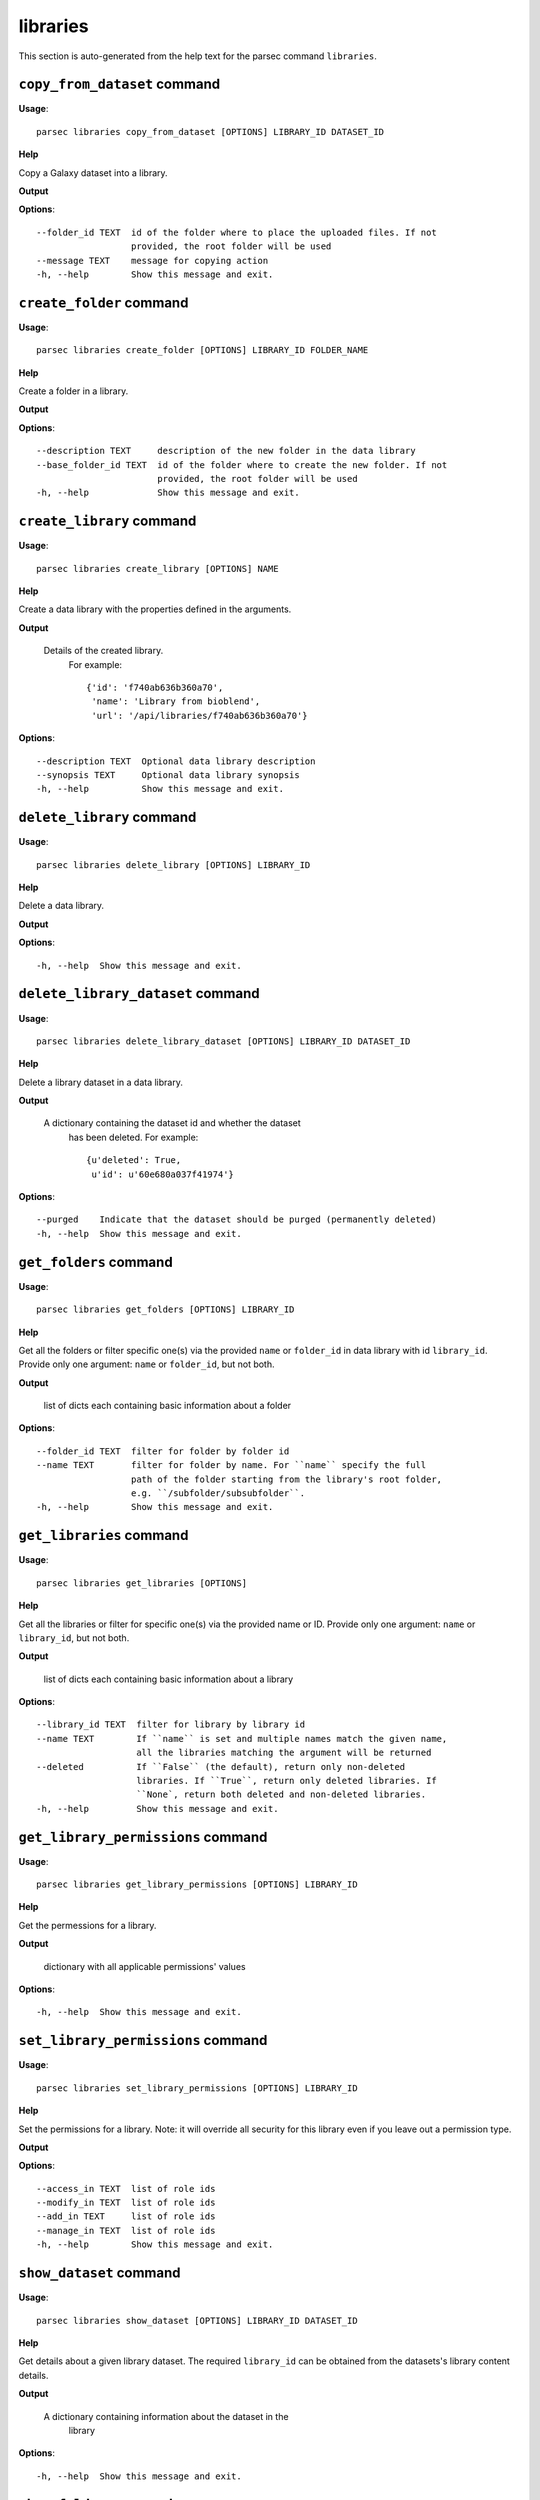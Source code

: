 libraries
=========

This section is auto-generated from the help text for the parsec command
``libraries``.


``copy_from_dataset`` command
-----------------------------

**Usage**::

    parsec libraries copy_from_dataset [OPTIONS] LIBRARY_ID DATASET_ID

**Help**

Copy a Galaxy dataset into a library.


**Output**


    
    
**Options**::


      --folder_id TEXT  id of the folder where to place the uploaded files. If not
                        provided, the root folder will be used
      --message TEXT    message for copying action
      -h, --help        Show this message and exit.
    

``create_folder`` command
-------------------------

**Usage**::

    parsec libraries create_folder [OPTIONS] LIBRARY_ID FOLDER_NAME

**Help**

Create a folder in a library.


**Output**


    
    
**Options**::


      --description TEXT     description of the new folder in the data library
      --base_folder_id TEXT  id of the folder where to create the new folder. If not
                             provided, the root folder will be used
      -h, --help             Show this message and exit.
    

``create_library`` command
--------------------------

**Usage**::

    parsec libraries create_library [OPTIONS] NAME

**Help**

Create a data library with the properties defined in the arguments.


**Output**


    Details of the created library.
     For example::

       {'id': 'f740ab636b360a70',
        'name': 'Library from bioblend',
        'url': '/api/libraries/f740ab636b360a70'}
    
**Options**::


      --description TEXT  Optional data library description
      --synopsis TEXT     Optional data library synopsis
      -h, --help          Show this message and exit.
    

``delete_library`` command
--------------------------

**Usage**::

    parsec libraries delete_library [OPTIONS] LIBRARY_ID

**Help**

Delete a data library.


**Output**


    
    
**Options**::


      -h, --help  Show this message and exit.
    

``delete_library_dataset`` command
----------------------------------

**Usage**::

    parsec libraries delete_library_dataset [OPTIONS] LIBRARY_ID DATASET_ID

**Help**

Delete a library dataset in a data library.


**Output**


    A dictionary containing the dataset id and whether the dataset
     has been deleted.
     For example::

       {u'deleted': True,
        u'id': u'60e680a037f41974'}
    
**Options**::


      --purged    Indicate that the dataset should be purged (permanently deleted)
      -h, --help  Show this message and exit.
    

``get_folders`` command
-----------------------

**Usage**::

    parsec libraries get_folders [OPTIONS] LIBRARY_ID

**Help**

Get all the folders or filter specific one(s) via the provided ``name`` or ``folder_id`` in data library with id ``library_id``. Provide only one argument: ``name`` or ``folder_id``, but not both.


**Output**


    list of dicts each containing basic information about a folder
    
**Options**::


      --folder_id TEXT  filter for folder by folder id
      --name TEXT       filter for folder by name. For ``name`` specify the full
                        path of the folder starting from the library's root folder,
                        e.g. ``/subfolder/subsubfolder``.
      -h, --help        Show this message and exit.
    

``get_libraries`` command
-------------------------

**Usage**::

    parsec libraries get_libraries [OPTIONS]

**Help**

Get all the libraries or filter for specific one(s) via the provided name or ID. Provide only one argument: ``name`` or ``library_id``, but not both.


**Output**


    list of dicts each containing basic information about a library
    
**Options**::


      --library_id TEXT  filter for library by library id
      --name TEXT        If ``name`` is set and multiple names match the given name,
                         all the libraries matching the argument will be returned
      --deleted          If ``False`` (the default), return only non-deleted
                         libraries. If ``True``, return only deleted libraries. If
                         ``None`, return both deleted and non-deleted libraries.
      -h, --help         Show this message and exit.
    

``get_library_permissions`` command
-----------------------------------

**Usage**::

    parsec libraries get_library_permissions [OPTIONS] LIBRARY_ID

**Help**

Get the permessions for a library.


**Output**


    dictionary with all applicable permissions' values
    
**Options**::


      -h, --help  Show this message and exit.
    

``set_library_permissions`` command
-----------------------------------

**Usage**::

    parsec libraries set_library_permissions [OPTIONS] LIBRARY_ID

**Help**

Set the permissions for a library.  Note: it will override all security for this library even if you leave out a permission type.


**Output**


    
    
**Options**::


      --access_in TEXT  list of role ids
      --modify_in TEXT  list of role ids
      --add_in TEXT     list of role ids
      --manage_in TEXT  list of role ids
      -h, --help        Show this message and exit.
    

``show_dataset`` command
------------------------

**Usage**::

    parsec libraries show_dataset [OPTIONS] LIBRARY_ID DATASET_ID

**Help**

Get details about a given library dataset. The required ``library_id`` can be obtained from the datasets's library content details.


**Output**


    A dictionary containing information about the dataset in the
     library
    
**Options**::


      -h, --help  Show this message and exit.
    

``show_folder`` command
-----------------------

**Usage**::

    parsec libraries show_folder [OPTIONS] LIBRARY_ID FOLDER_ID

**Help**

Get details about a given folder. The required ``folder_id`` can be obtained from the folder's library content details.


**Output**


    
    
**Options**::


      -h, --help  Show this message and exit.
    

``show_library`` command
------------------------

**Usage**::

    parsec libraries show_library [OPTIONS] LIBRARY_ID

**Help**

Get information about a library.


**Output**


    details of the given library
    
**Options**::


      --contents  whether to get contents of the library (rather than just the
                  library details)
      -h, --help  Show this message and exit.
    

``update_library_dataset`` command
----------------------------------

**Usage**::

    parsec libraries update_library_dataset [OPTIONS] DATASET_ID

**Help**

Update library dataset metadata. Some of the attributes that can be modified are documented below.


**Output**


    details of the updated dataset
    
**Options**::


      --file_ext TEXT      Replace library dataset extension (must exist in the
                           Galaxy registry)
      --genome_build TEXT  Replace library dataset genome build (dbkey)
      --misc_info TEXT     Replace library dataset misc_info with given string
      --name TEXT          Replace library dataset name with the given string
      -h, --help           Show this message and exit.
    

``upload_file_contents`` command
--------------------------------

**Usage**::

    parsec libraries upload_file_contents [OPTIONS] LIBRARY_ID PASTED_CONTENT

**Help**

Upload pasted_content to a data library as a new file.


**Output**


    
    
**Options**::


      --folder_id TEXT  id of the folder where to place the uploaded file. If not
                        provided, the root folder will be used
      --file_type TEXT  Galaxy file format name  [default: auto]
      --dbkey TEXT      Dbkey  [default: ?]
      -h, --help        Show this message and exit.
    

``upload_file_from_local_path`` command
---------------------------------------

**Usage**::

    parsec libraries upload_file_from_local_path [OPTIONS] LIBRARY_ID

**Help**

Read local file contents from file_local_path and upload data to a library.


**Output**


    
    
**Options**::


      --folder_id TEXT  id of the folder where to place the uploaded file. If not
                        provided, the root folder will be used
      --file_type TEXT  Galaxy file format name  [default: auto]
      --dbkey TEXT      Dbkey  [default: ?]
      -h, --help        Show this message and exit.
    

``upload_file_from_server`` command
-----------------------------------

**Usage**::

    parsec libraries upload_file_from_server [OPTIONS] LIBRARY_ID SERVER_DIR

**Help**

Upload all files in the specified subdirectory of the Galaxy library import directory to a library.


**Output**


    
    
**Options**::


      --folder_id TEXT       id of the folder where to place the uploaded files. If
                             not provided, the root folder will be used
      --file_type TEXT       Galaxy file format name  [default: auto]
      --dbkey TEXT           Dbkey  [default: ?]
      --link_data_only TEXT  either 'copy_files' (default) or 'link_to_files'.
                             Setting to 'link_to_files' symlinks instead of copying
                             the files
      --roles TEXT           ???
      --preserve_dirs        Indicate whether to preserve the directory structure
                             when importing dir
      --tag_using_filenames  Indicate whether to generate dataset tags from
                             filenames  [default: True]
      -h, --help             Show this message and exit.
    

``upload_file_from_url`` command
--------------------------------

**Usage**::

    parsec libraries upload_file_from_url [OPTIONS] LIBRARY_ID FILE_URL

**Help**

Upload a file to a library from a URL.


**Output**


    
    
**Options**::


      --folder_id TEXT  id of the folder where to place the uploaded file. If not
                        provided, the root folder will be used
      --file_type TEXT  Galaxy file format name  [default: auto]
      --dbkey TEXT      Dbkey  [default: ?]
      -h, --help        Show this message and exit.
    

``upload_from_galaxy_filesystem`` command
-----------------------------------------

**Usage**::

    parsec libraries upload_from_galaxy_filesystem [OPTIONS] LIBRARY_ID

**Help**

Upload a set of files already present on the filesystem of the Galaxy server to a library.


**Output**


    
    
**Options**::


      --folder_id TEXT       id of the folder where to place the uploaded files. If
                             not provided, the root folder will be used
      --file_type TEXT       Galaxy file format name  [default: auto]
      --dbkey TEXT           Dbkey  [default: ?]
      --link_data_only TEXT  either 'copy_files' (default) or 'link_to_files'.
                             Setting to 'link_to_files' symlinks instead of copying
                             the files
      --roles TEXT           ???
      --preserve_dirs        Indicate whether to preserve the directory structure
                             when importing dir
      --tag_using_filenames  Indicate whether to generate dataset tags from
                             filenames  [default: True]
      -h, --help             Show this message and exit.
    

``wait_for_dataset`` command
----------------------------

**Usage**::

    parsec libraries wait_for_dataset [OPTIONS] LIBRARY_ID DATASET_ID

**Help**

Wait until the library dataset state is terminal ('ok', 'empty', 'error', 'discarded' or 'failed_metadata').


**Output**


    A dictionary containing information about the dataset in the
     library
    
**Options**::


      --maxwait FLOAT   Total time (in seconds) to wait for the dataset state to
                        become terminal. If the dataset state is not terminal within
                        this time, a ``DatasetTimeoutException`` will be thrown.
                        [default: 12000]
      --interval FLOAT  Time (in seconds) to wait between 2 consecutive checks.
                        [default: 3]
      -h, --help        Show this message and exit.
    
